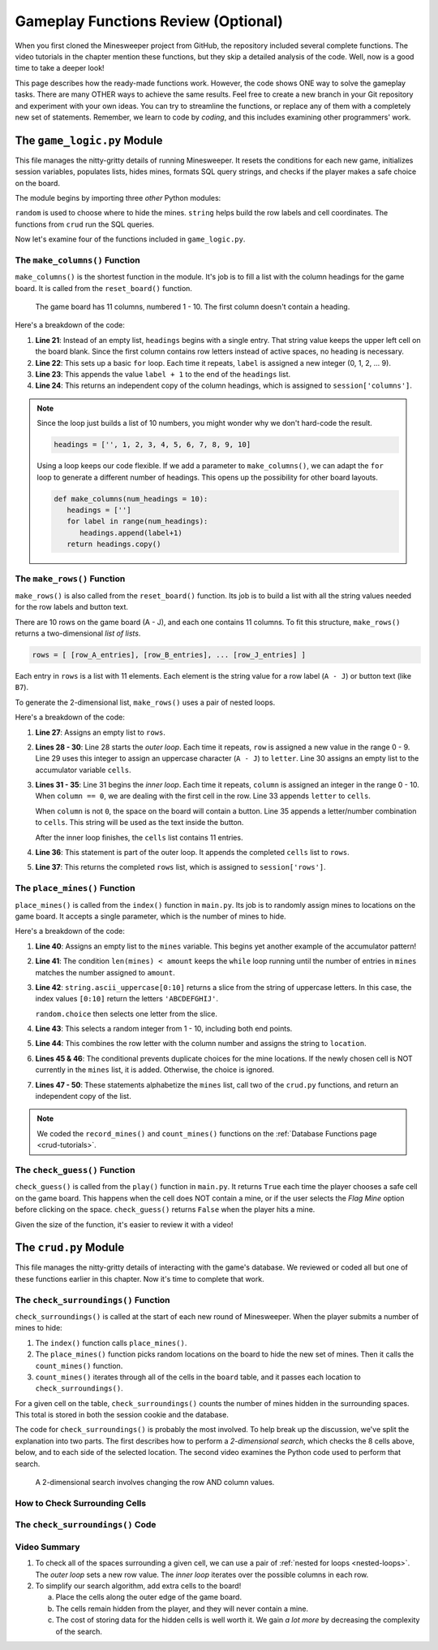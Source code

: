 Gameplay Functions Review (Optional)
====================================

When you first cloned the Minesweeper project from GitHub, the repository
included several complete functions. The video tutorials in the chapter mention
these functions, but they skip a detailed analysis of the code. Well, now is a
good time to take a deeper look!

This page describes how the ready-made functions work. However, the code shows
ONE way to solve the gameplay tasks. There are many OTHER ways to achieve the
same results. Feel free to create a new branch in your Git repository and
experiment with your own ideas. You can try to streamline the functions, or
replace any of them with a completely new set of statements. Remember, we learn
to code by *coding*, and this includes examining other programmers' work.

The ``game_logic.py`` Module
----------------------------

This file manages the nitty-gritty details of running Minesweeper. It resets
the conditions for each new game, initializes session variables, populates
lists, hides mines, formats SQL query strings, and checks if the player makes a
safe choice on the board.

The module begins by importing three *other* Python modules:

.. sourcecode:: Python
   :linenos:

   import random
   import string
   from crud import *

``random`` is used to choose where to hide the mines. ``string`` helps build
the row labels and cell coordinates. The functions from ``crud`` run the SQL
queries.

Now let's examine four of the functions included in ``game_logic.py``.

The ``make_columns()`` Function
^^^^^^^^^^^^^^^^^^^^^^^^^^^^^^^

``make_columns()`` is the shortest function in the module. It's job is to
fill a list with the column headings for the game board. It is called from the
``reset_board()`` function.

.. figure:: figures/col-headings.png
   :alt: The 11 column headings on the game board. The first is blank, followed by numbers 1 - 10.
   :width: 70%

   The game board has 11 columns, numbered 1 - 10. The first column doesn't
   contain a heading.

.. sourcecode:: Python
   :lineno-start: 20

   def make_columns():
      headings = ['']
      for label in range(10):
         headings.append(label+1)
      return headings.copy()

Here's a breakdown of the code:

#. **Line 21**: Instead of an empty list, ``headings`` begins with a single
   entry. That string value keeps the upper left cell on the board blank. Since
   the first column contains row letters instead of active spaces, no heading
   is necessary.
#. **Line 22**: This sets up a basic ``for`` loop. Each time it repeats,
   ``label`` is assigned a new integer (0, 1, 2, ... 9).
#. **Line 23**: This appends the value ``label + 1`` to the end of the
   ``headings`` list.
#. **Line 24**: This returns an independent copy of the column headings, which
   is assigned to ``session['columns']``.

.. admonition:: Note

   Since the loop just builds a list of 10 numbers, you might wonder why we
   don't hard-code the result.

   .. sourcecode:: Python

      headings = ['', 1, 2, 3, 4, 5, 6, 7, 8, 9, 10]
   
   Using a loop keeps our code flexible. If we add a parameter to
   ``make_columns()``, we can adapt the ``for`` loop to generate a different
   number of headings. This opens up the possibility for other board layouts.

   .. sourcecode:: Python

      def make_columns(num_headings = 10):
         headings = ['']
         for label in range(num_headings):
            headings.append(label+1)
         return headings.copy()

The ``make_rows()`` Function
^^^^^^^^^^^^^^^^^^^^^^^^^^^^

``make_rows()`` is also called from the ``reset_board()`` function. Its job is
to build a list with all the string values needed for the row labels and button
text.

There are 10 rows on the game board (A - J), and each one contains 11 columns.
To fit this structure, ``make_rows()`` returns a two-dimensional
*list of lists*.

.. sourcecode:: bash

   rows = [ [row_A_entries], [row_B_entries], ... [row_J_entries] ]

Each entry in ``rows`` is a list with 11 elements. Each element is the string
value for a row label (``A - J``) or button text (like ``B7``).

To generate the 2-dimensional list, ``make_rows()`` uses a pair of nested
loops.

.. sourcecode:: Python
   :lineno-start: 26

   def make_rows():
      rows = []
      for row in range(10):
         letter = string.ascii_uppercase[row]
         cells = []
         for column in range(11):
            if column == 0:
               cells.append(letter)
            else:
               cells.append(letter + str(column))
         rows.append(cells)
      return rows

Here's a breakdown of the code:

#. **Line 27**: Assigns an empty list to ``rows``.
#. **Lines 28 - 30**: Line 28 starts the *outer loop*. Each time it repeats,
   ``row`` is assigned a new value in the range 0 - 9. Line 29 uses this
   integer to assign an uppercase character (``A - J``) to ``letter``. Line 30
   assigns an empty list to the accumulator variable ``cells``.
#. **Lines 31 - 35**: Line 31 begins the *inner loop*. Each time it repeats,
   ``column`` is assigned an integer in the range 0 - 10. When ``column == 0``,
   we are dealing with the first cell in the row. Line 33 appends ``letter`` to
   ``cells``.

   When ``column`` is not ``0``, the space on the board will contain a button.
   Line 35 appends a letter/number combination to ``cells``. This string will
   be used as the text inside the button.

   After the inner loop finishes, the ``cells`` list contains 11 entries. 
#. **Line 36**: This statement is part of the outer loop. It appends the
   completed ``cells`` list to ``rows``.
#. **Line 37**: This returns the completed ``rows`` list, which is assigned to
   ``session['rows']``.

The ``place_mines()`` Function
^^^^^^^^^^^^^^^^^^^^^^^^^^^^^^

``place_mines()`` is called from the ``index()`` function in ``main.py``. Its
job is to randomly assign mines to locations on the game board. It accepts a
single parameter, which is the number of mines to hide.

.. sourcecode:: Python
   :lineno-start: 39

   def place_mines(amount):
      mines = []
      while len(mines) < amount:
         row = random.choice(string.ascii_uppercase[0:10])
         column = random.randint(1, 10)
         location = row + str(column)
         if location not in mines:
            mines.append(location)
      mines.sort()
      record_mines(mines)
      count_mines()
      return mines.copy()

Here's a breakdown of the code:

#. **Line 40**: Assigns an empty list to the ``mines`` variable. This begins
   yet another example of the accumulator pattern!
#. **Line 41**: The condition ``len(mines) < amount`` keeps the ``while`` loop
   running until the number of entries in ``mines`` matches the number assigned
   to ``amount``.
#. **Line 42**: ``string.ascii_uppercase[0:10]`` returns a slice from the
   string of uppercase letters. In this case, the index values ``[0:10]``
   return the letters ``'ABCDEFGHIJ'``.

   ``random.choice`` then selects one letter from the slice.
#. **Line 43**: This selects a random integer from 1 - 10, including both end
   points.
#. **Line 44**: This combines the row letter with the column number and assigns
   the string to ``location``.
#. **Lines 45 & 46**: The conditional prevents duplicate choices for the mine
   locations. If the newly chosen cell is NOT currently in the ``mines`` list,
   it is added. Otherwise, the choice is ignored.
#. **Lines 47 - 50**: These statements alphabetize the ``mines`` list, call two
   of the ``crud.py`` functions, and return an independent copy of the list.

.. admonition:: Note

   We coded the ``record_mines()`` and ``count_mines()`` functions on the
   :ref:`Database Functions page <crud-tutorials>`.

The ``check_guess()`` Function
^^^^^^^^^^^^^^^^^^^^^^^^^^^^^^

``check_guess()`` is called from the ``play()`` function in ``main.py``. It
returns ``True`` each time the player chooses a safe cell on the game board.
This happens when the cell does NOT contain a mine, or if the user selects the
*Flag Mine* option before clicking on the space. ``check_guess()`` returns
``False`` when the player hits a mine.

.. sourcecode:: Python
   :lineno-start: 52

   def check_guess(guess, flag):
      safe_guess = True
      if flag:
         session['flags'].append(guess)
         session['num_mines'] -= 1
         if guess in session['mines']:
            session['mines'].remove(guess)
      else:
         sql_query = f"SELECT * FROM board WHERE coordinates = '{guess}' AND mine_id IS NULL"
         no_mine = execute_query(sql_query)
         if no_mine:
            session['guesses'].append(guess)
            if guess in session['flags']:
               session['flags'].remove(guess)
               session['num_mines'] += 1
         else:
            safe_guess = False        
      session.modified = True
      sql_query = f"UPDATE board SET guessed = True WHERE coordinates = '{guess}'"
      execute_query(sql_query)
      return safe_guess

Given the size of the function, it's easier to review it with a video!

.. raw:: html

   <section class="vid_box">
      <iframe class="vid" src="https://www.youtube-nocookie.com/embed/MlSs38HWk2I" frameborder="1" allow="accelerometer; autoplay; clipboard-write; encrypted-media; gyroscope; picture-in-picture" allowfullscreen></iframe>
   </section>

.. _check-surroundings-walkthrough:

The ``crud.py`` Module
----------------------

This file manages the nitty-gritty details of interacting with the game's
database. We reviewed or coded all but one of these functions earlier in this
chapter. Now it's time to complete that work.

The ``check_surroundings()`` Function
^^^^^^^^^^^^^^^^^^^^^^^^^^^^^^^^^^^^^

``check_surroundings()`` is called at the start of each new round of
Minesweeper. When the player submits a number of mines to hide:

#. The ``index()`` function calls ``place_mines()``.
#. The ``place_mines()`` function picks random locations on the board to hide
   the new set of mines. Then it calls the ``count_mines()`` function.
#. ``count_mines()`` iterates through all of the cells in the ``board`` table,
   and it passes each location to ``check_surroundings()``.

For a given cell on the table, ``check_surroundings()`` counts the number of
mines hidden in the surrounding spaces. This total is stored in both the
session cookie and the database.

The code for ``check_surroundings()`` is probably the most involved. To help
break up the discussion, we've split the explanation into two parts. The first
describes how to perform a *2-dimensional search*, which checks the 8 cells
above, below, and to each side of the selected location. The second video
examines the Python code used to perform that search.

.. figure:: figures/2d-search.png
   :alt: Showing the difference between a 1-dimensional and 2-dimensional search.
   :width: 70%

   A 2-dimensional search involves changing the row AND column values.

How to Check Surrounding Cells
^^^^^^^^^^^^^^^^^^^^^^^^^^^^^^

.. raw:: html

   <section class="vid_box">
      <iframe class="vid" src="https://www.youtube-nocookie.com/embed/4_EU4nwMdRs" frameborder="1" allow="accelerometer; autoplay; clipboard-write; encrypted-media; gyroscope; picture-in-picture" allowfullscreen></iframe>
   </section>

The ``check_surroundings()`` Code
^^^^^^^^^^^^^^^^^^^^^^^^^^^^^^^^^

.. raw:: html

   <section class="vid_box">
      <iframe class="vid" src="https://www.youtube-nocookie.com/embed/t10yxhZNar8" frameborder="1" allow="accelerometer; autoplay; clipboard-write; encrypted-media; gyroscope; picture-in-picture" allowfullscreen></iframe>
   </section>

Video Summary
^^^^^^^^^^^^^

#. To check all of the spaces surrounding a given cell, we can use a pair of
   :ref:`nested for loops <nested-loops>`. The *outer loop* sets a new row
   value. The *inner loop* iterates over the possible columns in each row.
#. To simplify our search algorithm, add extra cells to the board!
   
   a. Place the cells along the outer edge of the game board.
   b. The cells remain hidden from the player, and they will never contain a
      mine.
   c. The cost of storing data for the hidden cells is well worth it. We gain
      *a lot more* by decreasing the complexity of the search.
